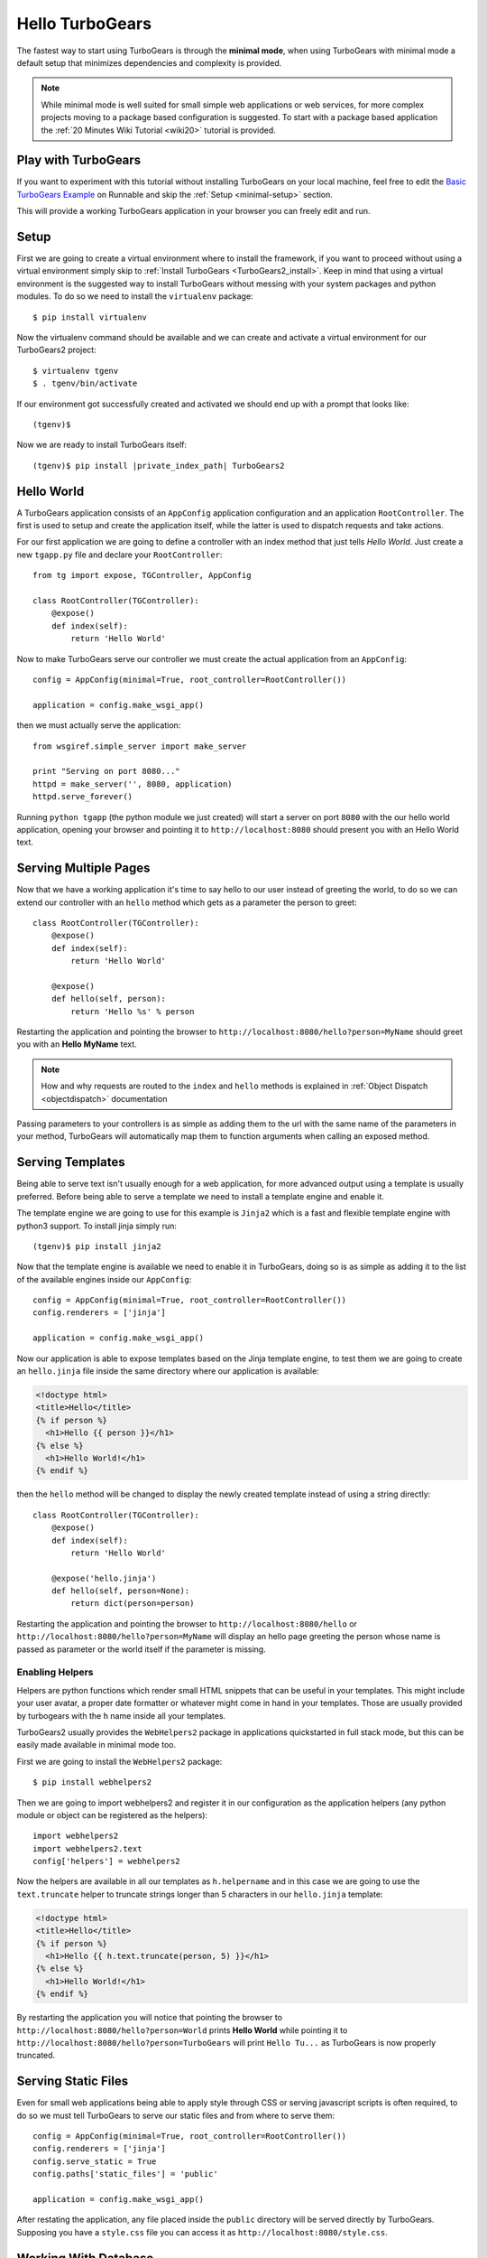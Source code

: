 .. _minimal-tutorial:

================
Hello TurboGears
================

The fastest way to start using TurboGears is through the **minimal mode**, when using TurboGears with
minimal mode a default setup that minimizes dependencies and complexity is provided.

.. note::

    While minimal mode is well suited for small simple web applications or web services, for more complex
    projects moving to a package based configuration is suggested. To start with a package based application
    the :ref:`20 Minutes Wiki Tutorial <wiki20>` tutorial is provided.

Play with TurboGears
====================

If you want to experiment with this tutorial without installing TurboGears on your local machine, feel free
to edit the `Basic TurboGears Example <http://runnable.com/Unq2c2CaTc52AAAm/basic-turbogears-example-for-python>`_ 
on Runnable and skip the :ref:`Setup <minimal-setup>` section.

This will provide a working TurboGears application in your browser you can freely edit and run.

.. _minimal-setup:

Setup
=====

First we are going to create a virtual environment where to install the framework, if you want to
proceed without using a virtual environment simply skip to :ref:`Install TurboGears <TurboGears2_install>`.
Keep in mind that using a virtual environment is the suggested way to install TurboGears without
messing with your system packages and python modules. To do so we need to install the ``virtualenv`` package::

    $ pip install virtualenv

Now the virtualenv command should be available and we can create and activate
a virtual environment for our TurboGears2 project::

    $ virtualenv tgenv
    $ . tgenv/bin/activate

If our environment got successfully created and activated we should end up with
a prompt that looks like::

    (tgenv)$

.. _TurboGears2_install:

Now we are ready to install TurboGears itself:

.. parsed-literal::

    (tgenv)$ pip install |private_index_path| TurboGears2

Hello World
===========

A TurboGears application consists of an ``AppConfig`` application configuration and an application ``RootController``.
The first is used to setup and create the application itself, while the latter is used to dispatch requests
and take actions.

For our first application we are going to define a controller with an index method that just tells *Hello World*.
Just create a new ``tgapp.py`` file and declare your ``RootController``::

    from tg import expose, TGController, AppConfig

    class RootController(TGController):
        @expose()
        def index(self):
            return 'Hello World'

Now to make TurboGears serve our controller we must create the actual application from an ``AppConfig``::

    config = AppConfig(minimal=True, root_controller=RootController())

    application = config.make_wsgi_app()

then we must actually serve the application::

    from wsgiref.simple_server import make_server

    print "Serving on port 8080..."
    httpd = make_server('', 8080, application)
    httpd.serve_forever()

Running ``python tgapp`` (the python module we just created) will start a server on port ``8080``
with the our hello world application, opening your browser and pointing it
to ``http://localhost:8080`` should present you with an Hello World text.

Serving Multiple Pages
======================

Now that we have a working application it's time to say hello to our user instead of greeting the world,
to do so we can extend our controller with an ``hello`` method which gets as a parameter the person to greet::

    class RootController(TGController):
        @expose()
        def index(self):
            return 'Hello World'

        @expose()
        def hello(self, person):
            return 'Hello %s' % person

Restarting the application and pointing the browser to ``http://localhost:8080/hello?person=MyName`` should
greet you with an **Hello MyName** text.

.. note::

    How and why requests are routed to the ``index`` and ``hello`` methods is explained in
    :ref:`Object Dispatch <objectdispatch>` documentation

Passing parameters to your controllers is as simple as adding them to the url with the same name
of the parameters in your method, TurboGears will automatically map them to function arguments
when calling an exposed method.

Serving Templates
=================

Being able to serve text isn't usually enough for a web application, for more advanced output
using a template is usually preferred. Before being able to serve a template we need to install
a template engine and enable it.

The template engine we are going to use for this example is ``Jinja2`` which is a fast and
flexible template engine with python3 support. To install jinja simply run::

    (tgenv)$ pip install jinja2

Now that the template engine is available we need to enable it in TurboGears, doing so is as
simple as adding it to the list of the available engines inside our ``AppConfig``::

    config = AppConfig(minimal=True, root_controller=RootController())
    config.renderers = ['jinja']

    application = config.make_wsgi_app()

Now our application is able to expose templates based on the Jinja template engine,
to test them we are going to create an ``hello.jinja`` file inside the same directory
where our application is available:

.. code-block:: html+jinja

    <!doctype html>
    <title>Hello</title>
    {% if person %}
      <h1>Hello {{ person }}</h1>
    {% else %}
      <h1>Hello World!</h1>
    {% endif %}

then the ``hello`` method will be changed to display the newly created template
instead of using a string directly::

    class RootController(TGController):
        @expose()
        def index(self):
            return 'Hello World'

        @expose('hello.jinja')
        def hello(self, person=None):
            return dict(person=person)

Restarting the application and pointing the browser to ``http://localhost:8080/hello`` or
``http://localhost:8080/hello?person=MyName`` will display an hello page greeting the person
whose name is passed as parameter or the world itself if the parameter is missing.

Enabling Helpers
----------------

Helpers are python functions which render small HTML snippets that can be useful in your
templates. This might include your user avatar, a proper date formatter or whatever might
come in hand in your templates. Those are usually provided by turbogears with the ``h`` name
inside all your templates.

TurboGears2 usually provides the ``WebHelpers2`` package in applications quickstarted in
full stack mode, but this can be easily made available in minimal mode too.

First we are going to install the ``WebHelpers2`` package::

    $ pip install webhelpers2

Then we are going to import webhelpers2 and register it in our configuration as the application
helpers (any python module or object can be registered as the helpers)::

    import webhelpers2
    import webhelpers2.text
    config['helpers'] = webhelpers2

Now the helpers are available in all our templates as ``h.helpername`` and in this case
we are going to use the ``text.truncate`` helper to truncate strings longer than 5 characters
in our ``hello.jinja`` template:

.. code-block:: html+jinja

    <!doctype html>
    <title>Hello</title>
    {% if person %}
      <h1>Hello {{ h.text.truncate(person, 5) }}</h1>
    {% else %}
      <h1>Hello World!</h1>
    {% endif %}

By restarting the application you will notice that pointing the browser to
``http://localhost:8080/hello?person=World`` prints **Hello World** while pointing it to
``http://localhost:8080/hello?person=TurboGears`` will print ``Hello Tu...`` as TurboGears is
now properly truncated.

Serving Static Files
====================

Even for small web applications being able to apply style through CSS or serving javascript
scripts is often required, to do so we must tell TurboGears to serve our static files and
from where to serve them::

    config = AppConfig(minimal=True, root_controller=RootController())
    config.renderers = ['jinja']
    config.serve_static = True
    config.paths['static_files'] = 'public'

    application = config.make_wsgi_app()

After restating the application, any file placed inside the ``public`` directory will be
served directly by TurboGears. Supposing you have a ``style.css`` file you can access
it as ``http://localhost:8080/style.css``.

Working With Database
=====================

TurboGears2 supports both SQL dbms through SQLAlchemy and MongoDB through Ming, both can be
enabled with some options and by providing a Model for the application.

The following will cover how to work with SQLAlchemy and extend the sample application to
log and retrieve a list of greeted people.
First we will need to enable SQLAlchemy support for our application::

    config['use_sqlalchemy'] = True
    config['sqlalchemy.url'] = 'sqlite:///devdata.db'

Now TurboGears will configure a SQLAlchemy engine for us, but it will require that we provide
a data model, otherwise it will just crash when starting up. This can be done by providing a
*database Session* and a model initialization function::

    from tg.util import Bunch
    from sqlalchemy.orm import scoped_session, sessionmaker

    DBSession = scoped_session(sessionmaker(autoflush=True, autocommit=False))

    def init_model(engine):
        DBSession.configure(bind=engine)

    config['model'] = Bunch(
        DBSession=DBSession,
        init_model=init_model
    )

This will properly make our application work and able to interact with the database, but it won't
do much as we are not actually declaring any table or model to work with.

Accessing Data
--------------

To start working with tables and the data they contain we need to declare the table itself, this
can be done through the SQLAlchemy declarative layer by using a Declarative Base class::

    from sqlalchemy.ext.declarative import declarative_base

    DeclarativeBase = declarative_base()

From this class we can then inherit all our models::

    from sqlalchemy import Column, Integer, DateTime, String
    from datetime import datetime


    class Log(DeclarativeBase):
        __tablename__ = 'logs'

        uid = Column(Integer, primary_key=True)
        timestamp = Column(DateTime, nullable=False, default=datetime.utcnow)
        person = Column(String(50), nullable=False)

This will allow us to read and write rows from the ``logs`` table, but before we are able
to do so we must ensure that the table actually exists, which can be done by extending our
model initialization function to create the tables::

    def init_model(engine):
        DBSession.configure(bind=engine)
        DeclarativeBase.metadata.create_all(engine)  # Create tables if they do not exist

Now we can finally extend our controller to log the people we greet and provide us the
list of past greetings::

    class RootController(TGController):
        @expose(content_type='text/plain')
        def index(self):
            logs = DBSession.query(Log).order_by(Log.timestamp.desc()).all()
            return 'Past Greetings\n' + '\n'.join(['%s - %s' % (l.timestamp, l.person) for l in logs])

        @expose('hello.jinja')
        def hello(self, person=None):
            DBSession.add(Log(person=person or ''))
            DBSession.commit()
            return dict(person=person)


Going Forward
=============

While it is possible to manually enable the TurboGears features like the ``SQLAlchemy`` and ``Ming``
storage backends, the application ``helpers``, ``app_globals``, ``i18n`` features through the
:class:`AppConfig` object, if you need them you probably want to switch to **full stack** mode and
to create a full stack application through the ``gearbox quickstart`` command.

The :ref:`20 Minutes Wiki Tutorial <wiki20>` provides an introduction to more complex applications
with all the TurboGears features enabled, follow it if you want to unleash all the features that
TurboGears provides!
